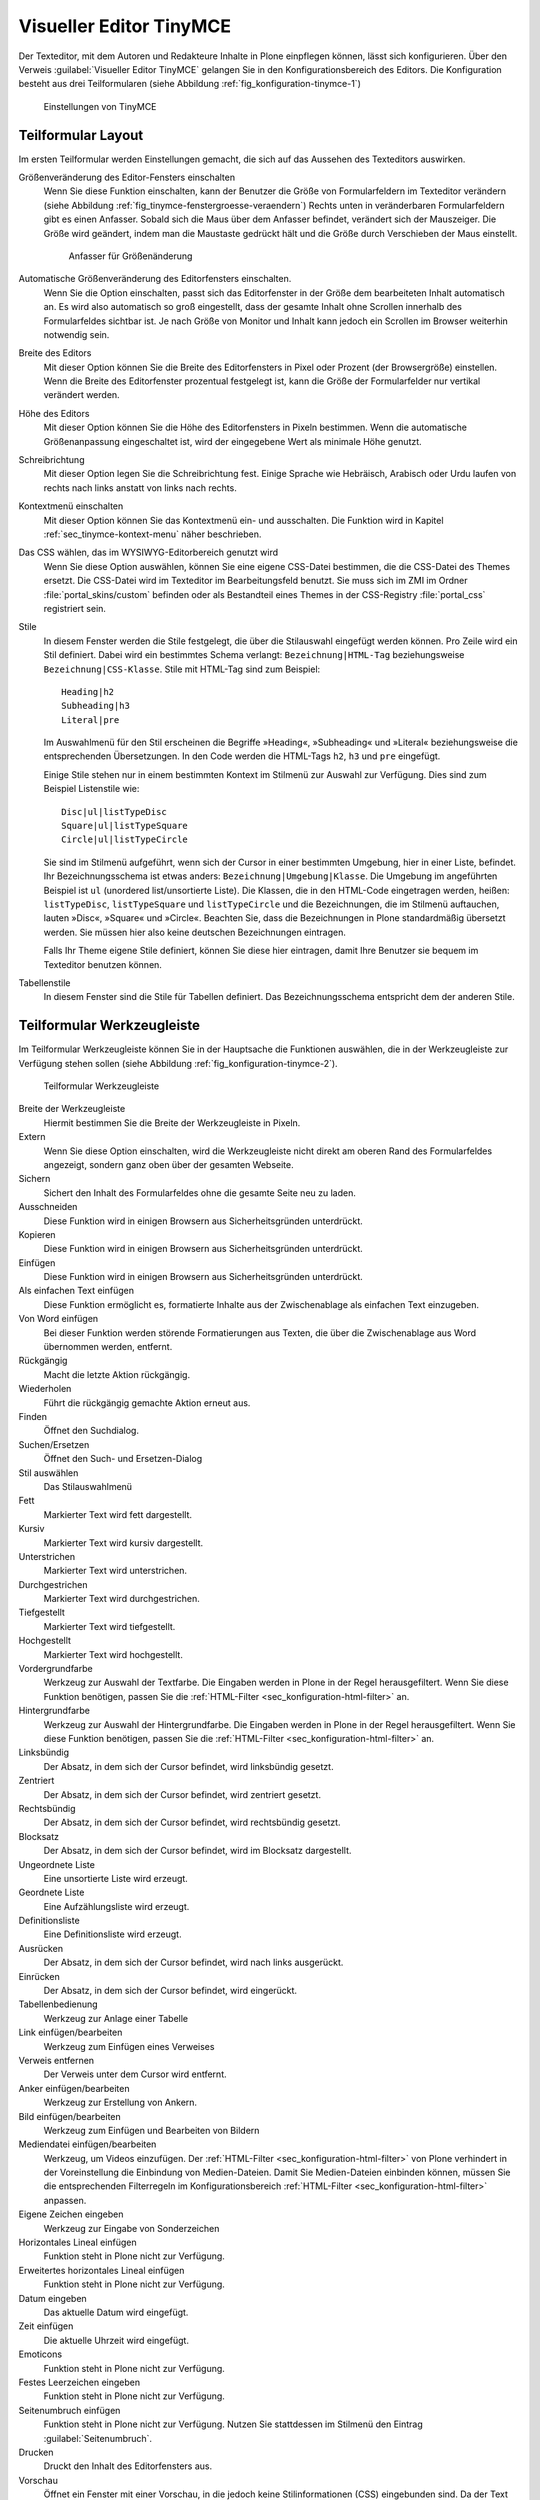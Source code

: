 .. _sec_konfiguration-editor:

========================
Visueller Editor TinyMCE
========================

Der Texteditor, mit dem Autoren und Redakteure Inhalte in Plone einpflegen
können, lässt sich konfigurieren. Über den Verweis :guilabel:`Visueller Editor
TinyMCE` gelangen Sie in den Konfigurationsbereich des Editors. Die
Konfiguration besteht aus drei Teilformularen (siehe Abbildung
:ref:`fig_konfiguration-tinymce-1`) 

.. _fig_konfiguration-tinymce-1:

.. figure::
   ../images/konfiguration-tinymce-1.*
   :width: 80%
   :alt: Einstellungen von TinyMCE

   Einstellungen von TinyMCE

Teilformular Layout
===================

Im ersten Teilformular werden Einstellungen gemacht, die sich auf das Aussehen
des Texteditors auswirken.

Größenveränderung des Editor-Fensters einschalten
   Wenn Sie diese Funktion einschalten, kann der Benutzer die Größe von
   Formularfeldern im Texteditor verändern (siehe Abbildung
   :ref:`fig_tinymce-fenstergroesse-veraendern`) Rechts unten in 
   veränderbaren Formularfeldern gibt es einen Anfasser. Sobald sich die Maus
   über dem Anfasser befindet, verändert sich der Mauszeiger. Die Größe wird
   geändert, indem man die Maustaste gedrückt hält und die Größe durch
   Verschieben der Maus einstellt.   
   
   .. _fig_tinymce-fenstergroesse-veraendern:
   .. figure::
      ../images/tinymce-fenstergroesse-veraendern.*
      :width: 100%
      :alt: An der rechten unteren Ecke kann die Größe des Fensters verändert
            werden.

      Anfasser für Größenänderung

Automatische Größenveränderung des Editorfensters einschalten.
   Wenn Sie die Option einschalten, passt sich das Editorfenster in der Größe
   dem bearbeiteten Inhalt automatisch an. Es wird also automatisch so groß
   eingestellt, dass der gesamte Inhalt ohne Scrollen innerhalb des
   Formularfeldes sichtbar ist. Je nach Größe von Monitor und Inhalt kann
   jedoch ein Scrollen im Browser weiterhin notwendig sein.  
Breite des Editors
   Mit dieser Option können Sie die Breite des Editorfensters in Pixel oder
   Prozent (der Browsergröße) einstellen. Wenn die Breite des Editorfenster
   prozentual festgelegt ist, kann die Größe der Formularfelder nur vertikal
   verändert werden. 
Höhe des Editors
   Mit dieser Option können Sie die Höhe des Editorfensters in Pixeln
   bestimmen. Wenn die automatische Größenanpassung eingeschaltet ist, wird der
   eingegebene Wert als minimale Höhe genutzt.
Schreibrichtung
   Mit dieser Option legen Sie die Schreibrichtung fest. Einige Sprache wie
   Hebräisch, Arabisch oder Urdu laufen von rechts nach links anstatt von links
   nach rechts.
Kontextmenü einschalten
   Mit dieser Option können Sie das Kontextmenü ein- und ausschalten. Die
   Funktion wird in Kapitel :ref:`sec_tinymce-kontext-menu` näher beschrieben. 
Das CSS wählen, das im WYSIWYG-Editorbereich genutzt wird
   Wenn Sie diese Option auswählen, können Sie eine eigene CSS-Datei bestimmen,
   die die CSS-Datei des Themes ersetzt. Die CSS-Datei wird im Texteditor im
   Bearbeitungsfeld benutzt. Sie muss sich im ZMI im Ordner
   :file:`portal_skins/custom` befinden oder als Bestandteil eines Themes in
   der CSS-Registry :file:`portal_css` registriert sein. 
Stile
   In diesem Fenster werden die Stile festgelegt, die über die Stilauswahl
   eingefügt werden können. Pro Zeile wird ein Stil definiert. Dabei wird ein
   bestimmtes Schema verlangt: ``Bezeichnung|HTML-Tag`` beziehungsweise
   ``Bezeichnung|CSS-Klasse``. Stile mit HTML-Tag sind zum Beispiel::

      Heading|h2
      Subheading|h3
      Literal|pre

   Im Auswahlmenü für den Stil erscheinen die Begriffe »Heading«, »Subheading«
   und »Literal« beziehungsweise die entsprechenden Übersetzungen. In den Code
   werden die HTML-Tags ``h2``, ``h3`` und ``pre`` eingefügt. 

   Einige Stile stehen nur in einem bestimmten Kontext im Stilmenü zur Auswahl
   zur Verfügung. Dies sind zum Beispiel Listenstile wie::

      Disc|ul|listTypeDisc
      Square|ul|listTypeSquare
      Circle|ul|listTypeCircle
      
   Sie sind im Stilmenü aufgeführt, wenn sich der Cursor in einer bestimmten
   Umgebung, hier in einer Liste, befindet. Ihr Bezeichnungsschema ist etwas
   anders: ``Bezeichnung|Umgebung|Klasse``.  Die Umgebung im angeführten
   Beispiel ist ``ul`` (unordered list/unsortierte Liste). Die Klassen, die in
   den HTML-Code eingetragen werden, heißen: ``listTypeDisc``,
   ``listTypeSquare`` und ``listTypeCircle`` und die Bezeichnungen, die im
   Stilmenü auftauchen, lauten »Disc«, »Square« und »Circle«. Beachten Sie,
   dass die Bezeichnungen in Plone standardmäßig übersetzt werden. Sie müssen
   hier also keine deutschen Bezeichnungen eintragen. 

   Falls Ihr Theme eigene Stile definiert, können Sie diese hier eintragen,
   damit Ihre Benutzer sie bequem im Texteditor benutzen können.  
         
Tabellenstile
   In diesem Fenster sind die Stile für Tabellen definiert. Das
   Bezeichnungsschema entspricht dem der anderen Stile. 

Teilformular Werkzeugleiste
===========================

Im Teilformular Werkzeugleiste können Sie in der Hauptsache die Funktionen
auswählen, die in der Werkzeugleiste zur Verfügung stehen sollen (siehe
Abbildung :ref:`fig_konfiguration-tinymce-2`). 

.. _fig_konfiguration-tinymce-2:

.. figure::
   ../images/konfiguration-tinymce-2.*
   :width: 80%
   :alt: Das Teilformular Werkzeugleiste zur Auswahl der Funktionen in TinyMCE

   Teilformular Werkzeugleiste

Breite der Werkzeugleiste
   Hiermit bestimmen Sie die Breite der Werkzeugleiste in Pixeln.
Extern
   Wenn Sie diese Option einschalten, wird die Werkzeugleiste nicht direkt am
   oberen Rand des Formularfeldes angezeigt, sondern ganz oben über der
   gesamten Webseite. 
Sichern
   Sichert den Inhalt des Formularfeldes ohne die gesamte Seite neu zu laden.
Ausschneiden
   Diese Funktion wird in einigen Browsern aus Sicherheitsgründen unterdrückt.
Kopieren
   Diese Funktion wird in einigen Browsern aus Sicherheitsgründen unterdrückt.
Einfügen
   Diese Funktion wird in einigen Browsern aus Sicherheitsgründen unterdrückt.
Als einfachen Text einfügen
   Diese Funktion ermöglicht es, formatierte Inhalte aus der Zwischenablage als
   einfachen Text einzugeben.
Von Word einfügen
   Bei dieser Funktion werden störende Formatierungen aus Texten, die über die
   Zwischenablage aus Word übernommen werden, entfernt.   
Rückgängig
   Macht die letzte Aktion rückgängig.
Wiederholen
   Führt die rückgängig gemachte Aktion erneut aus.
Finden
   Öffnet den Suchdialog.
Suchen/Ersetzen
   Öffnet den Such- und Ersetzen-Dialog
Stil auswählen
   Das Stilauswahlmenü
Fett
   Markierter Text wird fett dargestellt.
Kursiv
   Markierter Text wird kursiv dargestellt.
Unterstrichen
   Markierter Text wird unterstrichen.
Durchgestrichen
   Markierter Text wird durchgestrichen.
Tiefgestellt
   Markierter Text wird tiefgestellt.
Hochgestellt
   Markierter Text wird hochgestellt.
Vordergrundfarbe
   Werkzeug zur Auswahl der Textfarbe. Die Eingaben werden in Plone in der
   Regel herausgefiltert. Wenn Sie diese Funktion benötigen, passen Sie die
   :ref:`HTML-Filter <sec_konfiguration-html-filter>` an.
Hintergrundfarbe
   Werkzeug zur Auswahl der Hintergrundfarbe. Die Eingaben werden in Plone in
   der Regel herausgefiltert. Wenn Sie diese Funktion benötigen, passen Sie die
   :ref:`HTML-Filter <sec_konfiguration-html-filter>` an.
Linksbündig
   Der Absatz, in dem sich der Cursor befindet, wird linksbündig gesetzt.
Zentriert
   Der Absatz, in dem sich der Cursor befindet, wird zentriert gesetzt.
Rechtsbündig
   Der Absatz, in dem sich der Cursor befindet, wird rechtsbündig gesetzt.
Blocksatz
   Der Absatz, in dem sich der Cursor befindet, wird im Blocksatz dargestellt.
Ungeordnete Liste
   Eine unsortierte Liste wird erzeugt.
Geordnete Liste
   Eine Aufzählungsliste wird erzeugt.
Definitionsliste
   Eine Definitionsliste wird erzeugt.
Ausrücken
   Der Absatz, in dem sich der Cursor befindet, wird nach links ausgerückt.
Einrücken
   Der Absatz, in dem sich der Cursor befindet, wird eingerückt.
Tabellenbedienung
   Werkzeug zur Anlage einer Tabelle
Link einfügen/bearbeiten
   Werkzeug zum Einfügen eines Verweises
Verweis entfernen
   Der Verweis unter dem Cursor wird entfernt.
Anker einfügen/bearbeiten
   Werkzeug zur Erstellung von Ankern.
Bild einfügen/bearbeiten
   Werkzeug zum Einfügen und Bearbeiten von Bildern
Mediendatei einfügen/bearbeiten
   Werkzeug, um Videos einzufügen. Der :ref:`HTML-Filter
   <sec_konfiguration-html-filter>` von Plone verhindert in der Voreinstellung
   die Einbindung von Medien-Dateien. Damit Sie Medien-Dateien einbinden
   können, müssen Sie die entsprechenden Filterregeln im Konfigurationsbereich
   :ref:`HTML-Filter <sec_konfiguration-html-filter>` anpassen. 
Eigene Zeichen eingeben
   Werkzeug zur Eingabe von Sonderzeichen
Horizontales Lineal einfügen
   Funktion steht in Plone nicht zur Verfügung.
Erweitertes horizontales Lineal einfügen
   Funktion steht in Plone nicht zur Verfügung.
Datum eingeben
   Das aktuelle Datum wird eingefügt.
Zeit einfügen
   Die aktuelle Uhrzeit wird eingefügt.
Emoticons
   Funktion steht in Plone nicht zur Verfügung.
Festes Leerzeichen eingeben
   Funktion steht in Plone nicht zur Verfügung.
Seitenumbruch einfügen
   Funktion steht in Plone nicht zur Verfügung. Nutzen Sie stattdessen im
   Stilmenü den Eintrag :guilabel:`Seitenumbruch`. 
Drucken
   Druckt den Inhalt des Editorfensters aus.
Vorschau
   Öffnet ein Fenster mit einer Vorschau, in die jedoch keine Stilinformationen
   (CSS) eingebunden sind. Da der Text im Editorfenster von Plone in der Regel
   bereits formatiert angezeigt wird, ist diese Funktion überflüssig und daher
   in der Voreinstellung nicht aktiv.
Rechtschreibprüfung
   Funktion steht in Plone nicht zur Verfügung. Nutzen Sie die
   Rechtschreibprüfung, die in Ihrem Browser ohnehin zur Verfügung steht.
Formatierung entfernen
   Funktion steht in Plone nicht zur Verfügung
Unordentlichen Code aufräumen
   Funktion steht in Plone nicht zur Verfügung. Unordentlicher Code wird in
   Plone durch einen speziellen HTML-Filter aufgeräumt. 
Hilfslinien und unsichtbare Objekte einblenden
   Funktion steht in Plone nicht zur Verfügung.
Formatierungszeichen ein- und ausschalten
   Funktion steht in Plone nicht zur Verfügung.
Attribut einfügen/bearbeiten
   Werkzeug zur Einstellung der Schreibrichtung.
HTML bearbeiten
   Werkzeug zur direkten Bearbeitung des HTML-Codes
In Vollbildmodus umschalten
   Bringt den Texteditor in den Vollbildmodus.
Angepasster Schalter in Werkzeugbalken
   Funktion steht in Plone nicht zur Verfügung.

.. todo:: Letzte Funktion überprüfen, geht vielleicht doch 

Teilformular Ressourcentypen
============================

In diesem Teilformular werden Einstellungen vorgenommen, die sich auf die
Ressourcen beziehen, mit denen TinyMCE arbeitet.

.. _fig_konfiguration-tinymce-3:

.. figure::
   ../images/konfiguration-tinymce-3.*
   :width: 80%
   :alt: Das Teilformular Ressourcentypen 

   Teilformular Ressourcentypen

Verweise mit UID
   Wenn diese Option aktiviert ist verweisen interne Links, die innerhalb von
   TinyMCE eingefügt werden, nicht auf den Pfad des Artikels, sondern auf seine
   UID (Unique ID). Dadurch ist gewährleistet, dass ein Verweis auch dann
   funktioniert, wenn der referenzierte Artikel verschoben wurde. 
Bilder mit Legende erlauben
   Wenn Sie diese Option einschalten, erhalten eingefügte Bilder automatisch
   eine Bildlegende, die entweder aus der Beschreibung des Bildes gewonnen wird
   oder manuell eingegeben werden kann.
Verwurzelt im aktuellen Artikel
   Wenn diese Option eingeschaltet wird, kann der Benutzer nur Bilder einfügen,
   die sich im gleichen Ordner befinden, wie der bearbeitete Artikel. Das
   Gleiche gilt für Verweise. 
Enthält Objekte
   Damit TinyMCE weiß, welche Artikel in Plone als Ordner fungieren, die andere
   Artikel enthalten können, müssen diese Artikeltypen hier eingetragen werden.
   Im Wesentlichen sind dies die Artikeltypen ``Folder``, ``Large Plone
   Folder`` und die ``Plone Site`` selbst. Wenn Sie eigene, ordnerartige
   Artikeltypen erstellen, tragen Sie diese hier ein. 
Enthält Anker
   Damit TinyMCE weiß, welche Artikel Anker enthalten können, müssen die
   entsprechenden Artikeltypen hier eingetragen sein. Wenn Sie eigene
   Artikeltypen erstellen, die Anker enthalten können, tragen Sie diese hier
   ein.
Referenzierbares Objekt 
   Damit TinyMCE weiß, auf welche Objekte verwiesen werden kann, müssen die
   entsprechenden Artikeltypen hier eingetragen sein. Wenn Sie eigene
   Artikeltypen erstellen, auf die verwiesen werden soll, tragen Sie sie hier
   ein.  
Bildobjekt
   Damit TinyMCE weiß, welche Artikeltypen als Bilder fungieren, müssen die
   entsprechenden Artikeltypen hier eingetragen werden. Wenn Sie eigene
   Artikeltypen für Bilder erstellen, tragen Sie diese hier ein. 
Angepasstes Plugin
   In diesem Feld sind Plugins aufgelistet, die von TinyMCE genutzt werden. 
Datensatzkodierung
   Mit diesem Schalter können Sie festlegen, wie TinyMCE die eingegebenen Texte
   abspeichert. Zur Auswahl stehen:
   
   * Unbearbeitet (Sonderzeichen werden nicht verändert)
   * Benannt (Sonderzeichen werden als benannte Zeichen gespeichert (Beispiel:
     ``&auml;`` für »ä«)
   * Numerisch (Sonderzeichen werden in numerischer Notation gespeichert
     (Beispiel: ``&#228;`` für »ä«)
